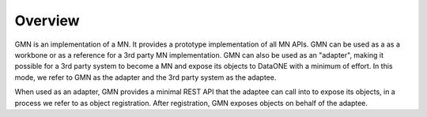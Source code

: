 Overview
========

GMN is an implementation of a MN. It provides a prototype implementation of all
MN APIs. GMN can be used as a as a workbone or as a reference for a 3rd party MN
implementation. GMN can also be used as an "adapter", making it possible for a
3rd party system to become a MN and expose its objects to DataONE with a minimum
of effort. In this mode, we refer to GMN as the adapter and the 3rd party system
as the adaptee.

When used as an adapter, GMN provides a minimal REST API that the adaptee can
call into to expose its objects, in a process we refer to as object
registration. After registration, GMN exposes objects on behalf of the adaptee.
